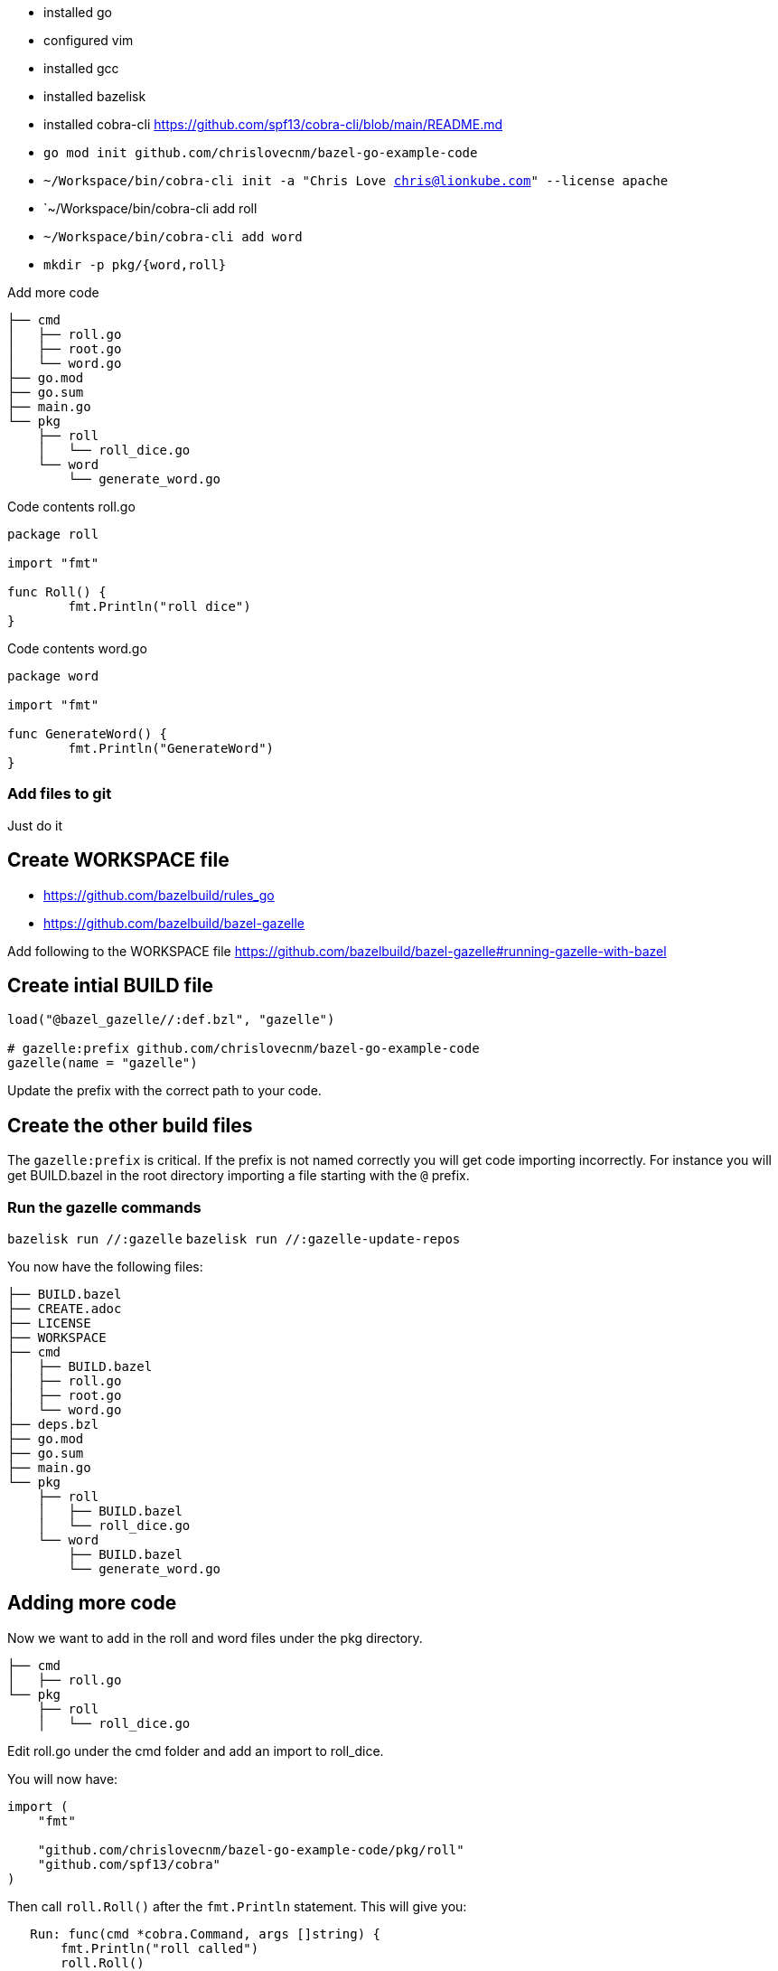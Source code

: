 - installed go
- configured vim
- installed gcc
- installed bazelisk
- installed cobra-cli https://github.com/spf13/cobra-cli/blob/main/README.md
-  `go mod init github.com/chrislovecnm/bazel-go-example-code`
- `~/Workspace/bin/cobra-cli init -a "Chris Love chris@lionkube.com" --license apache`
- `~/Workspace/bin/cobra-cli add roll
- `~/Workspace/bin/cobra-cli add word`
-  `mkdir -p pkg/{word,roll}`


Add more code

```
├── cmd
│   ├── roll.go
│   ├── root.go
│   └── word.go
├── go.mod
├── go.sum
├── main.go
└── pkg
    ├── roll
    │   └── roll_dice.go
    └── word
        └── generate_word.go
```

Code contents roll.go

```
package roll

import "fmt"

func Roll() {
        fmt.Println("roll dice")
}
```

Code contents word.go

```
package word

import "fmt"

func GenerateWord() {
        fmt.Println("GenerateWord")
}
```

### Add files to git

Just do it

## Create WORKSPACE file

- https://github.com/bazelbuild/rules_go
- https://github.com/bazelbuild/bazel-gazelle

Add following to the WORKSPACE file https://github.com/bazelbuild/bazel-gazelle#running-gazelle-with-bazel

## Create intial BUILD file

```
load("@bazel_gazelle//:def.bzl", "gazelle")

# gazelle:prefix github.com/chrislovecnm/bazel-go-example-code
gazelle(name = "gazelle")
```

Update the prefix with the correct path to your code.

## Create the other build files

The `gazelle:prefix` is critical.  If the prefix is not named correctly
you will get code importing incorrectly. For instance you will get BUILD.bazel
in the root directory importing a file starting with the `@` prefix.

### Run the gazelle commands

`bazelisk run //:gazelle`
`bazelisk run //:gazelle-update-repos`

You now have the following files:

```
├── BUILD.bazel
├── CREATE.adoc
├── LICENSE
├── WORKSPACE
├── cmd
│   ├── BUILD.bazel
│   ├── roll.go
│   ├── root.go
│   └── word.go
├── deps.bzl
├── go.mod
├── go.sum
├── main.go
└── pkg
    ├── roll
    │   ├── BUILD.bazel
    │   └── roll_dice.go
    └── word
        ├── BUILD.bazel
        └── generate_word.go
```

## Adding more code

Now we want to add in the roll and word files under the pkg directory.

```
├── cmd
│   ├── roll.go
└── pkg
    ├── roll
    │   └── roll_dice.go
```

Edit roll.go under the cmd folder and add an import to roll_dice.

You will now have:

```
import (
    "fmt"

    "github.com/chrislovecnm/bazel-go-example-code/pkg/roll"
    "github.com/spf13/cobra"
)
```

Then call `roll.Roll()` after the `fmt.Println` statement. This will give you:

```
   Run: func(cmd *cobra.Command, args []string) {
       fmt.Println("roll called")
       roll.Roll()
   },
```

We now need to update the Bazel import, and the easiest way to do this is to run gazelle again.

```
$ bazelisk run //:gazelle
```

We can now use bazel to run the binary again:

```
$ bazelisk run //:bazel-go-example-code roll
INFO: Analyzed target //:bazel-go-example-code (1 packages loaded, 6 targets configured).
INFO: Found 1 target...
Target //:bazel-go-example-code up-to-date:
  bazel-bin/bazel-go-example-code_/bazel-go-example-code
INFO: Elapsed time: 0.316s, Critical Path: 0.16s
INFO: 3 processes: 1 internal, 2 linux-sandbox.
INFO: Build completed successfully, 3 total actions
INFO: Build completed successfully, 3 total actions
roll called
roll dice
```

Running the gazelle target modified the Build.bazel file under the cmd directory.  Here is the diff.

```
diff --git a/cmd/BUILD.bazel b/cmd/BUILD.bazel
index ac66183..9033b86 100644
--- a/cmd/BUILD.bazel
+++ b/cmd/BUILD.bazel
@@ -9,5 +9,8 @@ go_library(
     ],
     importpath = "github.com/chrislovecnm/bazel-go-example-code/cmd",
     visibility = ["//visibility:public"],
-    deps = ["@com_github_spf13_cobra//:cobra"],
+    deps = [
+        "//pkg/roll",
+        "@com_github_spf13_cobra//:cobra",
+    ],
 )
```

The line was added inside of the deps stanza that points to the package where roll.go resides.

We can the call to the `GenerateWord()` func inside of cmd/word.go.

Here is the diff afterwards.

```
diff --git a/cmd/word.go b/cmd/word.go
index d7d00bb..cddc748 100644
--- a/cmd/word.go
+++ b/cmd/word.go
@@ -1,12 +1,12 @@
 /*
 Copyright © 2022 NAME HERE <EMAIL ADDRESS>
-
 */
 package cmd

 import (
        "fmt"

+       "github.com/chrislovecnm/bazel-go-example-code/pkg/word"
        "github.com/spf13/cobra"
 )

@@ -22,6 +22,7 @@ This application is a tool to generate the needed files
 to quickly create a Cobra application.`,
        Run: func(cmd *cobra.Command, args []string) {
                fmt.Println("word called")
+               word.GenerateWord()
        },
 }
```

We added the import and the call to `word.GenerateWord()`. Again we can run gazelle 
add the new dep to the BUILD.bazel file. 

Now we have BUILD.bazel updated.

```
diff --git a/cmd/BUILD.bazel b/cmd/BUILD.bazel
index ac66183..891b0e1 100644
--- a/cmd/BUILD.bazel
+++ b/cmd/BUILD.bazel
@@ -9,5 +9,9 @@ go_library(
     ],
     importpath = "github.com/chrislovecnm/bazel-go-example-code/cmd",
     visibility = ["//visibility:public"],
-    deps = ["@com_github_spf13_cobra//:cobra"],
+    deps = [
+        "//pkg/roll",
+        "//pkg/word",
+        "@com_github_spf13_cobra//:cobra",
+    ],
 )
```

We can use bazel to execute the binary with the new changes.

```
$ bazelisk run //:bazel-go-example-code word
INFO: Analyzed target //:bazel-go-example-code (0 packages loaded, 0 targets configured).
INFO: Found 1 target...
Target //:bazel-go-example-code up-to-date:
  bazel-bin/bazel-go-example-code_/bazel-go-example-code
INFO: Elapsed time: 0.107s, Critical Path: 0.00s
INFO: 1 process: 1 internal.
INFO: Build completed successfully, 1 total action
INFO: Build completed successfully, 1 total action
word called
GenerateWord
```


